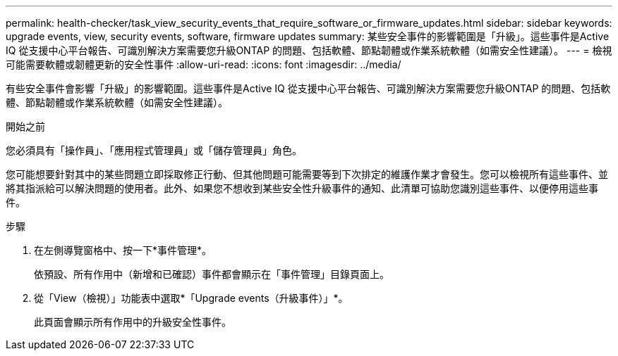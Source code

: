 ---
permalink: health-checker/task_view_security_events_that_require_software_or_firmware_updates.html 
sidebar: sidebar 
keywords: upgrade events, view, security events, software, firmware updates 
summary: 某些安全事件的影響範圍是「升級」。這些事件是Active IQ 從支援中心平台報告、可識別解決方案需要您升級ONTAP 的問題、包括軟體、節點韌體或作業系統軟體（如需安全性建議）。 
---
= 檢視可能需要軟體或韌體更新的安全性事件
:allow-uri-read: 
:icons: font
:imagesdir: ../media/


[role="lead"]
有些安全事件會影響「升級」的影響範圍。這些事件是Active IQ 從支援中心平台報告、可識別解決方案需要您升級ONTAP 的問題、包括軟體、節點韌體或作業系統軟體（如需安全性建議）。

.開始之前
您必須具有「操作員」、「應用程式管理員」或「儲存管理員」角色。

您可能想要針對其中的某些問題立即採取修正行動、但其他問題可能需要等到下次排定的維護作業才會發生。您可以檢視所有這些事件、並將其指派給可以解決問題的使用者。此外、如果您不想收到某些安全性升級事件的通知、此清單可協助您識別這些事件、以便停用這些事件。

.步驟
. 在左側導覽窗格中、按一下*事件管理*。
+
依預設、所有作用中（新增和已確認）事件都會顯示在「事件管理」目錄頁面上。

. 從「View（檢視）」功能表中選取*「Upgrade events（升級事件）」*。
+
此頁面會顯示所有作用中的升級安全性事件。


